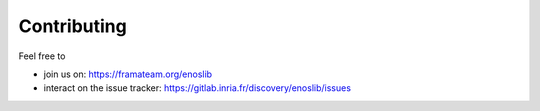 .. _contributing:

************
Contributing
************

Feel free to

- join us on: https://framateam.org/enoslib
- interact on the issue tracker: https://gitlab.inria.fr/discovery/enoslib/issues
